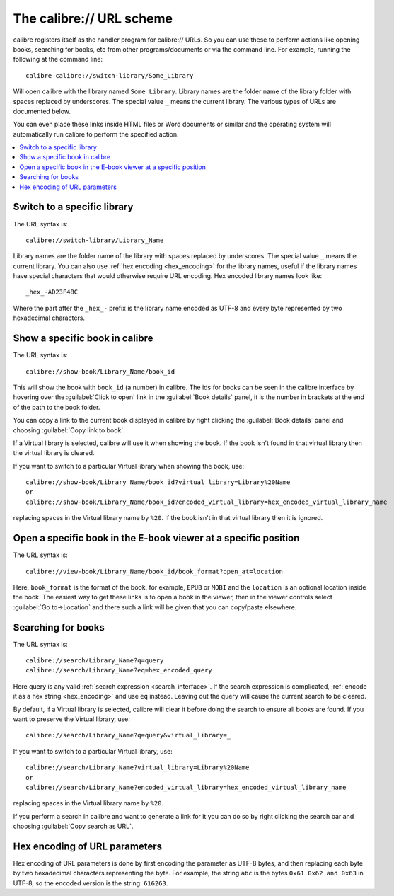The calibre:// URL scheme
=========================================

calibre registers itself as the handler program for calibre:// URLs. So you can
use these to perform actions like opening books, searching for books, etc from
other programs/documents or via the command line. For example, running the
following at the command line::

    calibre calibre://switch-library/Some_Library

Will open calibre with the library named ``Some Library``. Library names are
the folder name of the library folder with spaces replaced by underscores. The
special value ``_`` means the current library.
The various types of URLs are documented below.

You can even place these links inside HTML files or Word documents or similar
and the operating system will automatically run calibre to perform the
specified action.


.. contents::
    :depth: 1
    :local:

Switch to a specific library
-------------------------------

The URL syntax is::

    calibre://switch-library/Library_Name

Library names are the folder name of the library with spaces replaced by
underscores. The special value ``_`` means the current library. You can also
use :ref:`hex encoding <hex_encoding>` for the library names, useful if the library names have
special characters that would otherwise require URL encoding. Hex encoded
library names look like::

    _hex_-AD23F4BC

Where the part after the ``_hex_-`` prefix is the library name encoded as UTF-8
and every byte represented by two hexadecimal characters.


Show a specific book in calibre
-------------------------------

The URL syntax is::

    calibre://show-book/Library_Name/book_id

This will show the book with ``book_id`` (a number) in calibre. The ids for
books can be seen in the calibre interface by hovering over the
:guilabel:`Click to open` link in the :guilabel:`Book details` panel, it is the number in
brackets at the end of the path to the book folder.

You can copy a link to the current book displayed in calibre by right clicking
the :guilabel:`Book details` panel and choosing :guilabel:`Copy link to book`.

If a Virtual library is selected, calibre will use it when showing the book. If
the book isn't found in that virtual library then the virtual library is cleared.

If you want to switch to a particular Virtual library when showing the book, use::

    calibre://show-book/Library_Name/book_id?virtual_library=Library%20Name
    or
    calibre://show-book/Library_Name/book_id?encoded_virtual_library=hex_encoded_virtual_library_name

replacing spaces in the Virtual library name by ``%20``. If the book isn't in that
virtual library then it is ignored.


Open a specific book in the E-book viewer at a specific position
-------------------------------------------------------------------

The URL syntax is::

    calibre://view-book/Library_Name/book_id/book_format?open_at=location

Here, ``book_format`` is the format of the book, for example, ``EPUB`` or
``MOBI`` and the ``location`` is an optional location inside the book. The
easiest way to get these links is to open a book in the viewer, then in the
viewer controls select :guilabel:`Go to->Location` and there such a link
will be given that you can copy/paste elsewhere.


Searching for books
------------------------------

The URL syntax is::

    calibre://search/Library_Name?q=query
    calibre://search/Library_Name?eq=hex_encoded_query

Here query is any valid :ref:`search expression <search_interface>`. If the
search expression is complicated, :ref:`encode it as a hex string <hex_encoding>`
and use ``eq`` instead. Leaving out the query will cause the current search to
be cleared.

By default, if a Virtual library is selected, calibre will clear it before
doing the search to ensure all books are found. If you want to preserve the
Virtual library, use::

    calibre://search/Library_Name?q=query&virtual_library=_

If you want to switch to a particular Virtual library, use::

    calibre://search/Library_Name?virtual_library=Library%20Name
    or
    calibre://search/Library_Name?encoded_virtual_library=hex_encoded_virtual_library_name

replacing spaces in the Virtual library name by ``%20``.

If you perform a search in calibre and want to generate a link for it you can
do so by right clicking the search bar and choosing :guilabel:`Copy search as
URL`.


.. _hex_encoding:

Hex encoding of URL parameters
----------------------------------

Hex encoding of URL parameters is done by first encoding the parameter as UTF-8
bytes, and then replacing each byte by two hexadecimal characters representing
the byte. For example, the string ``abc`` is the bytes ``0x61 0x62 and 0x63`` in
UTF-8, so the encoded version is the string: ``616263``.

